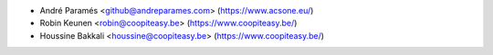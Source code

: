 * André Paramés <github@andreparames.com> (https://www.acsone.eu/)
* Robin Keunen <robin@coopiteasy.be> (https://www.coopiteasy.be/)
* Houssine Bakkali <houssine@coopiteasy.be> (https://www.coopiteasy.be/)
